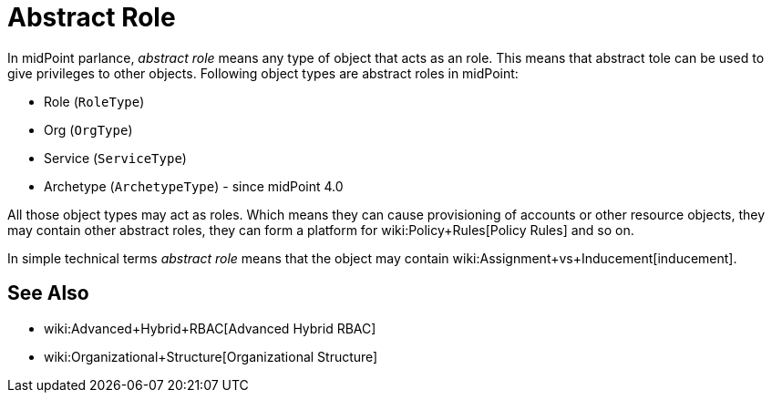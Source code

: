= Abstract Role
:page-wiki-name: Abstract Role
:page-wiki-metadata-create-user: semancik
:page-wiki-metadata-create-date: 2019-01-31T12:10:27.587+01:00
:page-wiki-metadata-modify-user: semancik
:page-wiki-metadata-modify-date: 2019-01-31T12:10:27.587+01:00

In midPoint parlance, _abstract role_ means any type of object that acts as an role.
This means that abstract tole can be used to give privileges to other objects.
Following object types are abstract roles in midPoint:

* Role (`RoleType`)

* Org (`OrgType`)

* Service (`ServiceType`)

* Archetype (`ArchetypeType`) - since midPoint 4.0

All those object types may act as roles.
Which means they can cause provisioning of accounts or other resource objects, they may contain other abstract roles, they can form a platform for wiki:Policy+Rules[Policy Rules] and so on.

In simple technical terms _abstract role_ means that the object may contain wiki:Assignment+vs+Inducement[inducement].


== See Also

* wiki:Advanced+Hybrid+RBAC[Advanced Hybrid RBAC]

* wiki:Organizational+Structure[Organizational Structure]